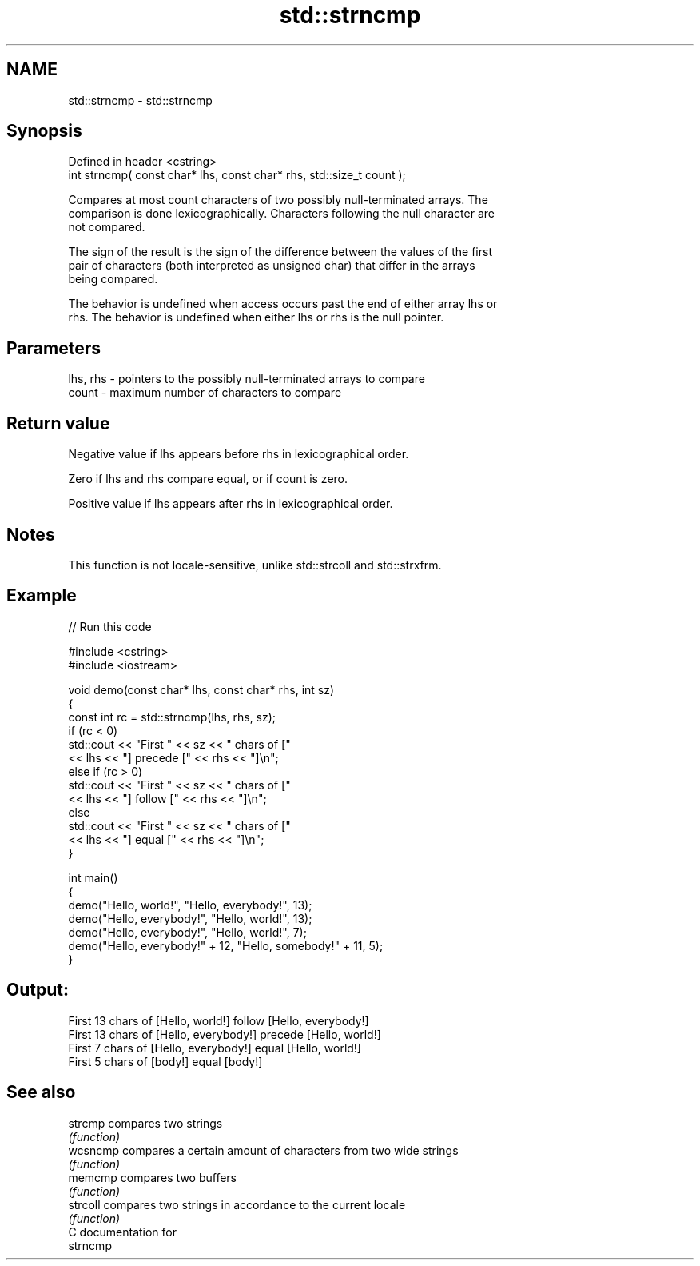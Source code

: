 .TH std::strncmp 3 "2024.06.10" "http://cppreference.com" "C++ Standard Libary"
.SH NAME
std::strncmp \- std::strncmp

.SH Synopsis
   Defined in header <cstring>
   int strncmp( const char* lhs, const char* rhs, std::size_t count );

   Compares at most count characters of two possibly null-terminated arrays. The
   comparison is done lexicographically. Characters following the null character are
   not compared.

   The sign of the result is the sign of the difference between the values of the first
   pair of characters (both interpreted as unsigned char) that differ in the arrays
   being compared.

   The behavior is undefined when access occurs past the end of either array lhs or
   rhs. The behavior is undefined when either lhs or rhs is the null pointer.

.SH Parameters

   lhs, rhs - pointers to the possibly null-terminated arrays to compare
   count    - maximum number of characters to compare

.SH Return value

   Negative value if lhs appears before rhs in lexicographical order.

   Zero if lhs and rhs compare equal, or if count is zero.

   Positive value if lhs appears after rhs in lexicographical order.

.SH Notes

   This function is not locale-sensitive, unlike std::strcoll and std::strxfrm.

.SH Example


// Run this code

 #include <cstring>
 #include <iostream>

 void demo(const char* lhs, const char* rhs, int sz)
 {
     const int rc = std::strncmp(lhs, rhs, sz);
     if (rc < 0)
         std::cout << "First " << sz << " chars of ["
                   << lhs << "] precede [" << rhs << "]\\n";
     else if (rc > 0)
         std::cout << "First " << sz << " chars of ["
                   << lhs << "] follow [" << rhs << "]\\n";
     else
         std::cout << "First " << sz << " chars of ["
                   << lhs << "] equal [" << rhs << "]\\n";
 }

 int main()
 {
     demo("Hello, world!", "Hello, everybody!", 13);
     demo("Hello, everybody!", "Hello, world!", 13);
     demo("Hello, everybody!", "Hello, world!", 7);
     demo("Hello, everybody!" + 12, "Hello, somebody!" + 11, 5);
 }

.SH Output:

 First 13 chars of [Hello, world!] follow [Hello, everybody!]
 First 13 chars of [Hello, everybody!] precede [Hello, world!]
 First 7 chars of [Hello, everybody!] equal [Hello, world!]
 First 5 chars of [body!] equal [body!]

.SH See also

   strcmp  compares two strings
           \fI(function)\fP
   wcsncmp compares a certain amount of characters from two wide strings
           \fI(function)\fP
   memcmp  compares two buffers
           \fI(function)\fP
   strcoll compares two strings in accordance to the current locale
           \fI(function)\fP
   C documentation for
   strncmp
